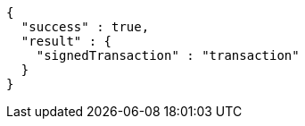 [source,options="nowrap"]
----
{
  "success" : true,
  "result" : {
    "signedTransaction" : "transaction"
  }
}
----